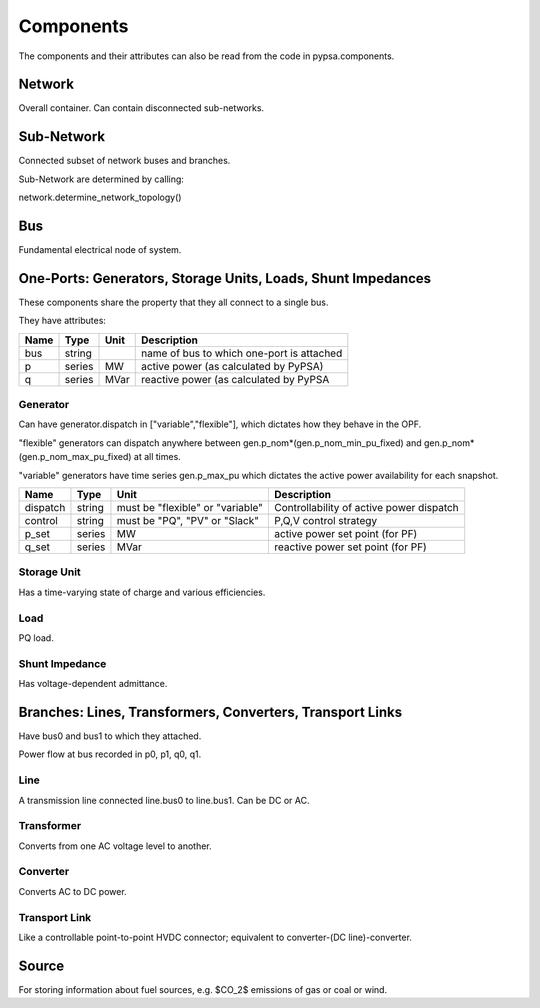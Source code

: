 #################
 Components
#################

The components and their attributes can also be read from the code in
pypsa.components.


Network
==========

Overall container. Can contain disconnected sub-networks.

Sub-Network
=============

Connected subset of network buses and branches.

Sub-Network are determined by calling:

network.determine_network_topology()



Bus
=======

Fundamental electrical node of system.


One-Ports: Generators, Storage Units, Loads, Shunt Impedances
============================================================

These components share the property that they all connect to a single
bus.

They have attributes:


+------------+------------+-----------+---------------------------------------+
| Name       | Type       | Unit      |Description                            |
+============+============+===========+=======================================+
|    bus     |   string   |           |name of bus                            |
|            |            |           |to which                               |
|            |            |           |one-port is                            |
|            |            |           |attached                               |
|            |            |           |                                       |
+------------+------------+-----------+---------------------------------------+
|  p         |series      |MW         | active power (as calculated by PyPSA) |
+------------+------------+-----------+---------------------------------------+
| q          |series      |MVar       |reactive power (as calculated by PyPSA |
+------------+------------+-----------+---------------------------------------+



Generator
---------

Can have generator.dispatch in ["variable","flexible"], which dictates
how they behave in the OPF.

"flexible" generators can dispatch
anywhere between gen.p_nom*(gen.p_nom_min_pu_fixed) and
gen.p_nom*(gen.p_nom_max_pu_fixed) at all times.

"variable" generators have time series gen.p_max_pu which dictates the
active power availability for each snapshot.




+------------+------------+-----------+---------------------------------------+
| Name       | Type       | Unit      |Description                            |
+============+============+===========+=======================================+
| dispatch   |   string   |must be    |Controllability of active power        |
|            |            |"flexible" |dispatch                               |
|            |            |or         |                                       |
|            |            |"variable" |                                       |
|            |            |           |                                       |
+------------+------------+-----------+---------------------------------------+
| control    |string      |must be    |        P,Q,V control strategy         |
|            |            |"PQ", "PV" |                                       |
|            |            |or "Slack" |                                       |
+------------+------------+-----------+---------------------------------------+
| p_set      |series      |MW         |active power set point (for PF)        |
|            |            |           |                                       |
+------------+------------+-----------+---------------------------------------+
| q_set      |series      |MVar       |reactive power set point (for PF)      |
|            |            |           |                                       |
+------------+------------+-----------+---------------------------------------+



Storage Unit
------------

Has a time-varying state of charge and various efficiencies.

Load
-----

PQ load.

Shunt Impedance
---------------

Has voltage-dependent admittance.


Branches: Lines, Transformers, Converters, Transport Links
===========================================================

Have bus0 and bus1 to which they attached.

Power flow at bus recorded in p0, p1, q0, q1.



Line
------

A transmission line connected line.bus0 to line.bus1. Can be DC or AC.


Transformer
------------

Converts from one AC voltage level to another.

Converter
----------

Converts AC to DC power.

Transport Link
--------------

Like a controllable point-to-point HVDC connector; equivalent to
converter-(DC line)-converter.

Source
======

For storing information about fuel sources, e.g. $CO_2$ emissions of gas or coal or wind.
